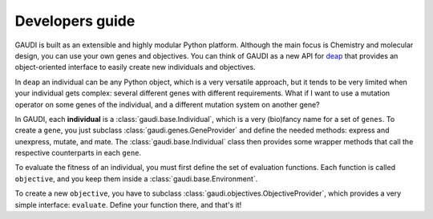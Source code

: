 Developers guide
================

GAUDI is built as an extensible and highly modular Python platform. Although the main focus is Chemistry and molecular design, you can use your own genes and objectives. You can think of GAUDI as a new API for `deap <https://github.com/deap/deap>`_ that provides an object-oriented interface to easily create new individuals and objectives.


In ``deap`` an individual can be any Python object, which is a very versatile approach, but it tends to be very limited when your individual gets complex: several different genes with different requirements. What if I want to use a mutation operator on some genes of the individual, and a different mutation system on another gene?

In GAUDI, each **individual** is a :class:`gaudi.base.Individual`, which is a very (bio)fancy name for a set of ``genes``. To create a ``gene``, you just subclass :class:`gaudi.genes.GeneProvider` and define the needed methods: express and unexpress, mutate, and mate. The :class:`gaudi.base.Individual` class then provides some wrapper methods that call the respective counterparts in each ``gene``.

To evaluate the fitness of an individual, you must first define the set of evaluation functions. Each function is called ``objective``, and you keep them inside a :class:`gaudi.base.Environment`.

To create a new ``objective``, you have to subclass :class:`gaudi.objectives.ObjectiveProvider`, which provides a very simple interface: ``evaluate``. Define your function there, and that's it!

.. todo::

    * Tutorial: How to create your own gene
    * Tutorial: How to create your own objective
